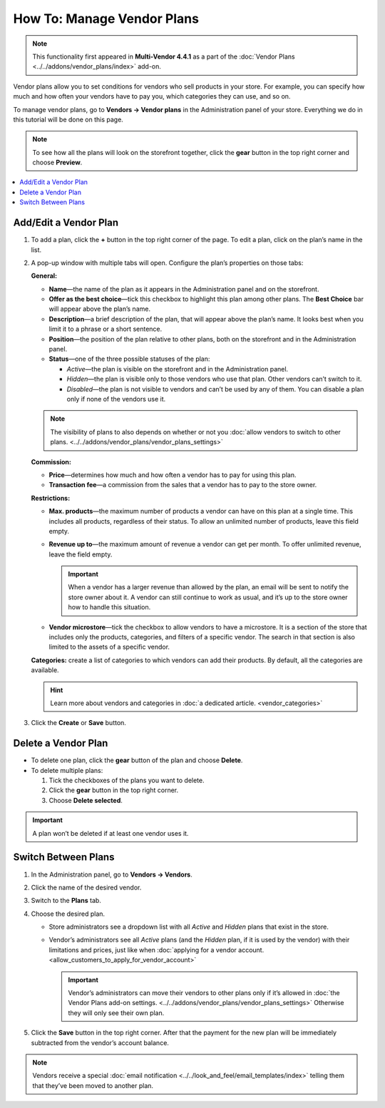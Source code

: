 ***************************
How To: Manage Vendor Plans
***************************

.. note::

    This functionality first appeared in **Multi-Vendor 4.4.1** as a part of the :doc:`Vendor Plans <../../addons/vendor_plans/index>` add-on.

Vendor plans allow you to set conditions for vendors who sell products in your store. For example, you can specify how much and how often your vendors have to pay you, which categories they can use, and so on.

To manage vendor plans, go to **Vendors → Vendor plans** in the Administration panel of your store. Everything we do in this tutorial will be done on this page.

.. note::

    To see how all the plans will look on the storefront together, click the **gear** button in the top right corner and choose **Preview**.

.. image:: img/vendor_plan_list.png
    :align: center
    :alt: Vendor plans as they appear in the Administration panel.

.. contents::
   :backlinks: none
   :local:

======================
Add/Edit a Vendor Plan
======================

1. To add a plan, click the **+** button in the top right corner of the page. To edit a plan, click on the plan’s name in the list.

2. A pop-up window with multiple tabs will open. Configure the plan’s properties on those tabs:

   **General:**

   * **Name**—the name of the plan as it appears in the Administration panel and on the storefront.

   * **Offer as the best choice**—tick this checkbox to highlight this plan among other plans. The **Best Choice** bar will appear above the plan’s name.

   * **Description**—a brief description of the plan, that will appear above the plan’s name. It looks best when you limit it to a phrase or a short sentence.
 
   * **Position**—the position of the plan relative to other plans, both on the storefront and in the Administration panel.

   * **Status**—one of the three possible statuses of the plan:

     * *Active*—the plan is visible on the storefront and in the Administration panel.

     * *Hidden*—the plan is visible only to those vendors who use that plan. Other vendors can’t switch to it.

     * *Disabled*—the plan is not visible to vendors and can’t be used by any of them. You can disable a plan only if none of the vendors use it.

   .. note::

       The visibility of plans to also depends on whether or not you :doc:`allow vendors to switch to other plans. <../../addons/vendor_plans/vendor_plans_settings>`

   .. image:: img/new_plan_general.png
       :align: center
       :alt: The "General" tab of a vendor plan.

   **Commission:**

   * **Price**—determines how much and how often a vendor has to pay for using this plan.

   * **Transaction fee**—a commission from the sales that a vendor has to pay to the store owner.

   .. image:: img/new_plan_commission.png
         :align: center
         :alt: The "Commission" tab of a vendor plan.

   **Restrictions:**

   * **Max. products**—the maximum number of products a vendor can have on this plan at a single time. This includes all products, regardless of their status. To allow an unlimited number of products, leave this field empty.

   * **Revenue up to**—the maximum amount of revenue a vendor can get per month. To offer unlimited revenue, leave the field empty.

     .. important::

         When a vendor has a larger revenue than allowed by the plan, an email will be sent to notify the store owner about it. A vendor can still continue to work as usual, and it’s up to the store owner how to handle this situation.

   * **Vendor microstore**—tick the checkbox to allow vendors to have a microstore. It is a section of the store that includes only the products, categories, and filters of a specific vendor. The search in that section is also limited to the assets of a specific vendor.

   .. image:: img/new_plan_restrictions.png
        :align: center
        :alt: The "Restrictions" tab of a vendor plan.

   **Categories:** create a list of categories to which vendors can add their products. By default, all the categories are available.

   .. image:: img/new_plan_categories.png
       :align: center
       :alt: The "Categories" tab of a vendor plan.

   .. hint::

       Learn more about vendors and categories in :doc:`a dedicated article. <vendor_categories>`

3. Click the **Create** or **Save** button.

====================
Delete a Vendor Plan
====================

* To delete one plan, click the **gear** button of the plan and choose **Delete**.

* To delete multiple plans:

  1. Tick the checkboxes of the plans you want to delete.

  2. Click the **gear** button in the top right corner.

  3. Choose **Delete selected**.

.. important::

    A plan won’t be deleted if at least one vendor uses it.

.. _switch-between-vendor-plans:

====================
Switch Between Plans
====================

1. In the Administration panel, go to **Vendors → Vendors**.

2. Click the name of the desired vendor.

3. Switch to the **Plans** tab.

4. Choose the desired plan.

   * Store administrators see a dropdown list with all *Active* and *Hidden* plans that exist in the store.

   * Vendor’s administrators see all *Active* plans (and the *Hidden* plan, if it is used by the vendor) with their limitations and prices, just like when :doc:`applying for a vendor account. <allow_customers_to_apply_for_vendor_account>`

     .. important::

         Vendor’s administrators can move their vendors to other plans only if it’s allowed in :doc:`the Vendor Plans add-on settings. <../../addons/vendor_plans/vendor_plans_settings>` Otherwise they will only see their own plan.

5. Click the **Save** button in the top right corner. After that the payment for the new plan will be immediately subtracted from the vendor’s account balance.

.. note::

    Vendors receive a special :doc:`email notification <../../look_and_feel/email_templates/index>` telling them that they’ve been moved to another plan.

.. image:: img/vendor_selects_plan.png
     :align: center
     :alt: The list of vendor plans that can be selected.
